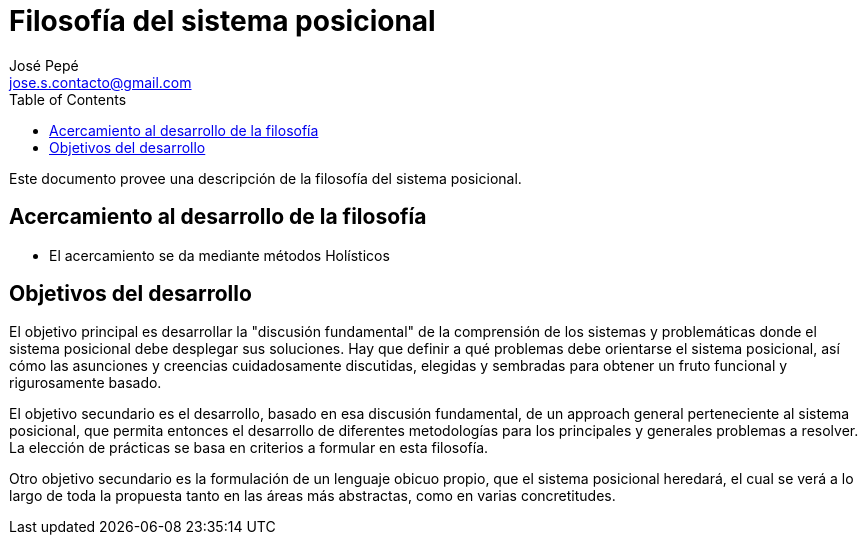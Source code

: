 = Filosofía del sistema posicional
José Pepé <jose.s.contacto@gmail.com>
:toc:

Este documento provee una descripción de la filosofía del sistema posicional.

== Acercamiento al desarrollo de la filosofía

- El acercamiento se da mediante métodos Holísticos

== Objetivos del desarrollo 

El objetivo principal es desarrollar la "discusión fundamental" de la comprensión de los sistemas y problemáticas donde el sistema posicional debe desplegar sus soluciones.
Hay que definir a qué problemas debe orientarse el sistema posicional, así cómo las asunciones y creencias cuidadosamente discutidas, elegidas y sembradas para obtener un fruto funcional y rigurosamente basado.

El objetivo secundario es el desarrollo, basado en esa discusión fundamental, de un approach general perteneciente al sistema posicional, que permita entonces el desarrollo de diferentes metodologías para los principales y generales problemas a resolver.
La elección de prácticas se basa en criterios a formular en esta filosofía.

Otro objetivo secundario es la formulación de un lenguaje obicuo propio, que el sistema posicional heredará, el cual se verá a lo largo de toda la propuesta tanto en las áreas más abstractas, como en varias concretitudes.
